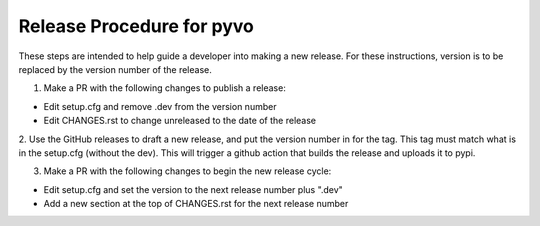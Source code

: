 Release Procedure for pyvo
==========================

These steps are intended to help guide a developer into
making a new release.  For these instructions, version
is to be replaced by the version number of the release.

1. Make a PR with the following changes to publish a release:

- Edit setup.cfg and remove .dev from the version number
- Edit CHANGES.rst to change unreleased to the date of the release

2. Use the GitHub releases to draft a new release, and put the version
number in for the tag.  This tag must match what is in the setup.cfg
(without the dev).  This will trigger a github action that builds
the release and uploads it to pypi.

3. Make a PR with the following changes to begin the new release cycle:

- Edit setup.cfg and set the version to the next release number plus ".dev"
- Add a new section at the top of CHANGES.rst for the next release number
